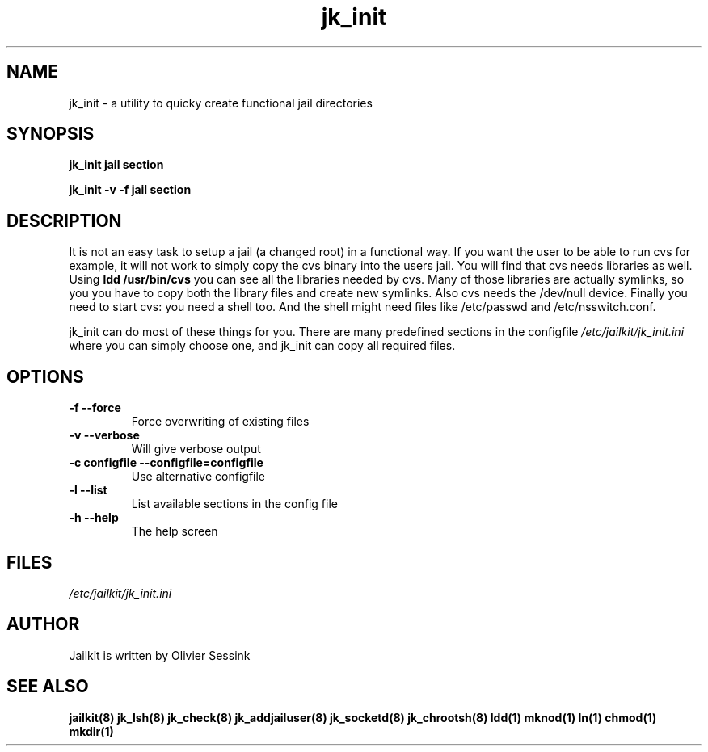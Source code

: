 .TH jk_init 8 07-12-2003 JAILKIT jk_init

.SH NAME
jk_init \- a utility to quicky create functional jail directories

.SH SYNOPSIS

.B jk_init jail section

.B jk_init -v -f jail section

.SH DESCRIPTION

It is not an easy task to setup a jail (a changed root) in a functional way. If you want the user to be able to run cvs for example, it will not work to simply copy the cvs binary into the users jail. You will find that cvs needs libraries as well. Using
.B ldd /usr/bin/cvs
you can see all the libraries needed by cvs. Many of those libraries are actually symlinks, so you you have to copy both the library files and create new symlinks. Also cvs needs the /dev/null device. Finally you need to start cvs: you need a shell too. And the shell might need files like /etc/passwd and /etc/nsswitch.conf.

jk_init can do most of these things for you. There are many predefined sections in the configfile
.I /etc/jailkit/jk_init.ini
where you can simply choose one, and jk_init can copy all required files.

.SH OPTIONS

.TP
.BR \-f\ \-\-force
Force overwriting of existing files
.TP
.BR \-v\ \-\-verbose
Will give verbose output
.TP
.BR \-c\ configfile\ \-\-configfile=configfile
Use alternative configfile
.TP
.BR \-l\ \-\-list 
List available sections in the config file
.TP
.BR \-h\ \-\-help
The help screen

.SH FILES
.I /etc/jailkit/jk_init.ini

.SH AUTHOR

Jailkit is written by Olivier Sessink

.SH "SEE ALSO"

.BR jailkit(8)
.BR jk_lsh(8)
.BR jk_check(8)
.BR jk_addjailuser(8)
.BR jk_socketd(8)
.BR jk_chrootsh(8)
.BR ldd(1)
.BR mknod(1)
.BR ln(1)
.BR chmod(1)
.BR mkdir(1)
